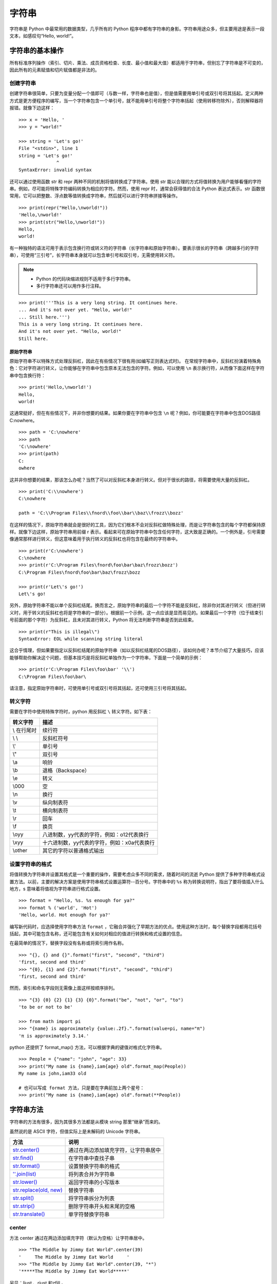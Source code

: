 字符串
#######################

字符串是 Python 中最常用的数据类型，几乎所有的 Python 程序中都有字符串的身影。字符串用途众多，但主要用途是表示一段文本，如感叹句“Hello, world!”。

字符串的基本操作
***********************

所有标准序列操作（索引、切片、乘法、成员资格检查、长度、最小值和最大值）都适用于字符串，但别忘了字符串是不可变的，因此所有的元素赋值和切片赋值都是非法的。

创建字符串
=======================

创建字符串很简单，只要为变量分配一个值即可（与数一样，字符串也是值），但是值需要用单引号或双引号将其括起。定义两种方式是更方便程序的编写，当一个字符串包含一个单引号，就不能用单引号将整个字符串括起（使用转移符除外），否则解释器将报错。就像下边这样：

.. highlight:: none

::

    >>> x = 'Hello, '
    >>> y = "world!"

    >>> string = 'Let's go!'
    File "<stdin>", line 1
    string = 'Let's go!'
                  ^
    SyntaxError: invalid syntax

还可以通过使用函数 str 和 repr 两种不同的机制将值转换成了字符串。使用 str 能以合理的方式将值转换为用户能够看懂的字符串。例如，尽可能将特殊字符编码转换为相应的字符。然而，使用 repr 时，通常会获得值的合法 Python 表达式表示。str 函数很常用，它可以把整数、浮点数等值转换成字符串，然后就可以进行字符串拼接等操作。

::

    >>> print(repr("Hello,\nworld!"))
    'Hello,\nworld!'
    >>> print(str("Hello,\nworld!"))
    Hello,
    world!

有一种独特的语法可用于表示包含换行符或转义符的字符串（长字符串和原始字符串）。要表示很长的字符串（跨越多行的字符串），可使用“三引号”，长字符串本身就可以包含单引号和双引号，无需使用转义符。

.. note::

    * Python 的代码块缩进规则不适用于多行字符串。
    * 多行字符串还可以用作多行注释。

::

    >>> print('''This is a very long string. It continues here.
    ... And it's not over yet. "Hello, world!"
    ... Still here.''')
    This is a very long string. It continues here.
    And it's not over yet. "Hello, world!"
    Still here.

原始字符串
-----------------------

原始字符串不以特殊方式处理反斜杠，因此在有些情况下很有用(如编写正则表达式时)。
在常规字符串中，反斜杠扮演着特殊角色：它对字符进行转义，让你能够在字符串中包含原本无法包含的字符。例如，可以使用 ``\n`` 表示换行符，从而像下面这样在字符串中包含换行符：

::

    >>> print('Hello,\nworld!')
    Hello,
    world!

这通常挺好，但在有些情况下，并非你想要的结果。如果你要在字符串中包含 ``\n`` 呢？例如，你可能要在字符串中包含DOS路径C:\nowhere。

::

    >>> path = 'C:\nowhere'
    >>> path
    'C:\nowhere'
    >>> print(path)
    C:
    owhere

这并非你想要的结果，那该怎么办呢？当然了可以对反斜杠本身进行转义。但对于很长的路径，将需要使用大量的反斜杠。

::

    >>> print('C:\\nowhere')
    C:\nowhere

    path = 'C:\\Program Files\\fnord\\foo\\bar\\baz\\frozz\\bozz'

在这样的情况下，原始字符串就会是很好的工具，因为它们根本不会对反斜杠做特殊处理，而是让字符串包含的每个字符都保持原样。就像下边这样，原始字符串用前缀 r 表示。看起来可在原始字符串中包含任何字符，这大致是正确的。一个例外是，引号需要像通常那样进行转义，但这意味着用于执行转义的反斜杠也将包含在最终的字符串中。

::

    >>> print(r'C:\nowhere')
    C:\nowhere
    >>> print(r'C:\Program Files\fnord\foo\bar\baz\frozz\bozz')
    C:\Program Files\fnord\foo\bar\baz\frozz\bozz

    >>> print(r'Let\'s go!')
    Let\'s go!

另外，原始字符串不能以单个反斜杠结尾。换而言之，原始字符串的最后一个字符不能是反斜杠，除非你对其进行转义（但进行转义时，用于转义的反斜杠也将是字符串的一部分）。根据前一个示例，这一点应该是显而易见的。如果最后一个字符（位于结束引号前面的那个字符）为反斜杠，且未对其进行转义，Python 将无法判断字符串是否到此结束。

::

    >>> print(r"This is illegal\")
    SyntaxError: EOL while scanning string literal

这合乎情理，但如果要指定以反斜杠结尾的原始字符串（如以反斜杠结尾的DOS路径），该如何办呢？本节介绍了大量技巧，应该能够帮助你解决这个问题，但基本技巧是将反斜杠单独作为一个字符串，下面是一个简单的示例：

::

    >>> print(r'C:\Program Files\foo\bar' '\\')
    C:\Program Files\foo\bar\

请注意，指定原始字符串时，可使用单引号或双引号将其括起，还可使用三引号将其括起。


转义字符
=======================

需要在字符中使用特殊字符时，python 用反斜杠 ``\`` 转义字符。如下表：

===========   ============
转义字符         描述
===========   ============
\\ 在行尾时       续行符
\\ \\            反斜杠符号
\\'              单引号
\\"              双引号
\\a 	           响铃
\\b 	           退格（Backspace）
\\e 	           转义
\\000 	         空
\\n 	           换行
\\v 	           纵向制表符
\\t 	           横向制表符
\\r 	           回车
\\f 	           换页
\\oyy 	         八进制数，yy代表的字符，例如：\o12代表换行
\\xyy 	         十六进制数，yy代表的字符，例如：\x0a代表换行
\\other 	       其它的字符以普通格式输出
===========   ============

.. _`str.format()`:

设置字符串的格式
=======================

将值转换为字符串并设置其格式是一个重要的操作，需要考虑众多不同的需求，随着时间的流逝 Python 提供了多种字符串格式设置方法。以前，主要的解决方案是使用字符串格式设置运算符--百分号。字符串中的 ``%s`` 称为转换说明符，指出了要将值插入什么地方，s 意味着将值视为字符串进行格式设置。

::

    >>> format = "Hello, %s. %s enough for ya?"
    >>> format % ('world', 'Hot')
    'Hello, world. Hot enough for ya?'

编写新代码时，应选择使用字符串方法 ``format`` ，它融合并强化了早期方法的优点。使用这种方法时，每个替换字段都用花括号括起，其中可能包含名称，还可能包含有关如何对相应的值进行转换和格式设置的信息。

在最简单的情况下，替换字段没有名称或将索引用作名称。

::

    >>> "{}, {} and {}".format("first", "second", "third")
    'first, second and third'
    >>> "{0}, {1} and {2}".format("first", "second", "third")
    'first, second and third'

然而，索引和命名字段则无需像上面这样按顺序排列。

::

    >>> "{3} {0} {2} {1} {3} {0}".format("be", "not", "or", "to")
    'to be or not to be'

    >>> from math import pi
    >>> "{name} is approximately {value:.2f}.".format(value=pi, name="π")
    'π is approximately 3.14.'

python 还提供了 format_map() 方法，可以根据字典的键值对格式化字符串。

::

    >>> People = {"name": "john", "age": 33}
    >>> print("My name is {name},iam{age} old".format_map(People))
    My name is john,iam33 old
    
    # 也可以写成 format 方法，只是要在字典前加上两个星号：
    >>> print("My name is {name},iam{age} old".format(**People))


字符串方法
***********************

字符串的方法有很多，因为其很多方法都是从模块 string 那里“继承”而来的。

虽然说的是 ASCII 字符，但值实际上是未解码的 Unicode 字符串。

============================   ===========
方法                               说明
============================   ===========
`str.center()`_                   通过在两边添加填充字符，让字符串居中
`str.find()`_                     在字符串中查找子串
`str.format()`_                   设置替换字符串的格式
`''.join(list)`_                  将列表合并为字符串
`str.lower()`_                    返回字符串的小写版本
`str.replace(old, new)`_          替换字符串
`str.split()`_                    将字符串拆分为列表
`str.strip()`_                    删除字符串开头和末尾的空格
`str.translate()`_                单字符替换字符串
============================   ===========

.. _`str.center()`:

center
=======================

方法 center 通过在两边添加填充字符（默认为空格）让字符串居中。

::

    >>> "The Middle by Jimmy Eat World".center(39)
    '     The Middle by Jimmy Eat World     '
    >>> "The Middle by Jimmy Eat World".center(39, "*")
    '*****The Middle by Jimmy Eat World*****'

另见：ljust 、rjust 和zfill 。

.. _`str.find()`:

find
=======================

方法　find 在字符串中查找子串。如果找到，就返回子串的第一个字符的索引，否则返回　-1 。

::

    >>> 'With a moo-moo here, and a moo-moo there'.find('moo')
    7
    >>> title = "Monty Python's Flying Circus"
    >>> title.find('Monty')
    0
    >>> title.find('Python')
    6
    >>> title.find('Flying')
    15
    >>> title.find('Zirquss')
    -1

字符串方法 find 返回的并非布尔值。如果 find 像这样返回 0，就意味着它在索引 0 处找到了指定的子串。

你还可指定搜索的起点和终点（它们都是可选的）。

::

    >>> subject = '$$$ Get rich now!!! $$$'
    >>> subject.find('$$$')
    0

    # 只指定了起点
    >>> subject.find('$$$', 1)
    20
    >>> subject.find('!!!')
    16

    # 同时指定了起点和终点
    >>> subject.find('!!!', 0, 16)
    -1

请注意，起点和终点值（第二个和第三个参数）指定的搜索范围包含起点，但不包含终点。这是Python惯常的做法。

另见：rfind 、index 、rindex 、count 、startswith 、endswith 。

.. _`''.join(list)`:

join
=======================

join 是一个非常重要的字符串方法，用于将序列的内容合并成一个长字符串，其作用与 split 相反。

::

    >>> seq = [1, 2, 3, 4, 5]
    >>> sep = '+'

    # 尝试合并一个数字列表
    >>> sep.join(seq)
    Traceback (most recent call last):
      File "<stdin>", line 1, in ?
    TypeError: sequence item 0: expected string, int found
    >>> seq = ['1', '2', '3', '4', '5']

    # 合并一个字符串列表
    >>> sep.join(seq)
    '1+2+3+4+5'
    >>> dirs = '', 'usr', 'bin', 'env'
    >>> ''.join(dirs)
    'usr/bin/env'
    >>> print('C:' + '\\'.join(dirs))
    C:\usr\bin\env

如你所见，所合并序列的元素必须都是字符串。注意到在最后两个示例中，我使用了一系列目录，并按 UNIX 和 DOS/Windows 的约定设置其格式：通过使用不同的分隔符（并在 DOS 版本中添加了盘符）。

.. _`str.lower()`:

lower
=======================

方法 lower 返回字符串的小写版本。在编程时，比如需要判定一个用户名是否在数据库中（用户名不区分字符串的大小写），则可以把用户名和数据库中的名字都转化成小写，在使用　in 判断。

::

    >>> 'Trondheim Hammer Dance'.lower()
    'trondheim hammer dance'

    >>> name = 'Gumby'
    >>> names = ['gumby', 'smith', 'jones']
    >>> if name.lower() in names:
    ...　　print('Found it!')
    Found it!
    >>>

另见：islower 、istitle 、isupper 、translate 。

另见：capitalize 、casefold 、swapcase 、title 、upper 。

title
-----------------------

一个与　lower 相关的方法是　title。它将字符串转换为词首大写，即所有单词的首字母都大写，其他字母都小写。然而，它确定单词边界的方式可能导致结果不合理。

::

    >>> "that's all folks".title()
    "That'S All, Folks"

另一种方法是使用模块 string 中的函数 capwords 。

::

    >>> import string
    >>> string.capwords("that's all, folks")
    That's All, Folks"

当然，要实现真正的词首大写（根据你采用的写作风格，冠词、并列连词以及不超过5个字母的介词等可能全部小写），你得自己编写代码。

.. _`str.replace(old, new)`:

replace
=======================

方法 replace 将指定子串都替换为另一个字符串，并返回替换后的结果。如果你使用过字处理程序的“查找并替换”功能，一定知道这个方法很有用。

::

    >>> 'This is a test'.replace('is', 'eez')
    'Theez eez a test'

另见：translate、expandtabs。

.. _`str.split()`:

split
=======================

split 是一个常用的字符串方法，其作用与 join 相反，用于将字符串拆分为列表。注意，如果没有指定分隔符，将默认在单个或多个连续的空白字符（空格、制表符、换行符等）处进行拆分。

::

    >>> '1+2+3+4+5'.split('+')
    ['1', '2', '3', '4', '5']
    >>> 'usr

    bin/env'.split('/')
    ['', 'usr', 'bin', 'env']
    >>> 'Using the default'.split()
    ['Using', 'the', 'default']

另见：partition 、rpartition 、rsplit 、splitlines。

.. _`str.strip()`:

strip
=======================

方法 strip 将字符串开头和末尾的空白（但不包括中间的空白）删除，并返回删除后的结果。

::

    >>> '    internal whitespace is kept    '.strip()
    'internal whitespace is kept'

与 lower 一样，需要将输入与存储的值进行比较时，strip 很有用。回到前面介绍 lower 时使用的用户名示例，并假定用户输入用户名时不小心在末尾加上了一个空格。

::

    >>> names = ['gumby', 'smith', 'jones']
    >>> name = 'gumby '
    >>> if name in names: print('Found it!')
    ...
    >>> if name.strip() in names: print('Found it!')
    ...
    Found it!
    >>>

你还可在一个字符串参数中指定要删除哪些字符。这个方法只删除开头或末尾的指定字符，因此中间的星号未被删除。

::

    >>> '*** SPAM * for * everyone!!! ***'.strip(' *!')
    'SPAM * for * everyone'

另见：lstrip 、rstrip。

.. _`str.translate()`:

translate
=======================

方法 translate 与 replace 一样替换字符串的特定部分，但不同的是它只能进行单字符替换。这个方法的优势在于能够同时替换多个字符，因此效率比 replace 高。

这个方法的用途很多（如替换换行符或其他随平台而异的特殊字符），但这里只介绍一个比较简单（也有点傻）的示例。假设你要将一段英语文本转换为带有德国口音的版本，为此必须将字符 c 和 s 分别替换为 k 和 z。

然而，使用 translate 前必须创建一个转换表 。这个转换表指出了不同 Unicode 码点之间的转换关系。要创建转换表，可对字符串类型 str 调用方法 maketrans，这个方法接受两个参数：两个长度相同的字符串，它们指定要将第一个字符串中的每个字符都替换为第二个字符串中的相应字符。就这个简单的示例而言，代码类似于下面这样：

::

    >>> table = str.maketrans('cs', 'kz')

如果愿意，可查看转换表的内容，但你看到的只是 Unicode 码点之间的映射。

::

    >>> table
    {115: 122, 99: 107}

创建转换表后，就可将其用作方法 translate 的参数。

::

    >>> 'this is an incredible test'.translate(table)
    'thiz iz an inkredible tezt'

调用方法 maketrans 时，还可提供可选的第三个参数，指定要将哪些字母删除。例如，要模仿语速极快的德国口音，可将所有的空格都删除。

::

    >>> table = str.maketrans('cs', 'kz', ' ')
    >>> 'this is an incredible test'.translate(table)
    'thizizaninkredibletezt'

另见：replace 、lower 。

判断字符串是否满足特定的条件
================================

很多字符串方法都以 is 打头，如 isspace、isdigit 和 isupper，它们判断字符串是否具有特定的性质（如包含的字符全为空白、数字或大写）。如果字符串具备特定的性质，这些方法就返回 True，否则返回 False 。

另见：isalnum 、isalpha 、isdecimal 、isdigit 、isidentifier 、islower 、isnumeric 、isprintable 、isspace 、istitle 、isupper。
